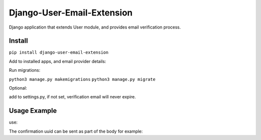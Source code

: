 Django-User-Email-Extension
===========================

Django application that extends User module, and provides email verification process.

Install
-------
``pip install django-user-email-extension``

Add to installed apps, and email provider details:

.. code:: python
    INSTALLED_APPS = [
        ...
        'django_user_email_extension',
        ...
    ]

    EMAIL_USE_TLS = True
    EMAIL_BACKEND = 'django.core.mail.backends.smtp.EmailBackend'
    EMAIL_HOST = os.environ.get('email_host')
    EMAIL_PORT = os.environ.get('email_port')
    EMAIL_HOST_USER = os.environ.get('email_username')
    EMAIL_HOST_PASSWORD = os.environ.get('email_password')


Run migrations:

``python3 manage.py makemigrations``
``python3 manage.py migrate``

Optional:

add to settings.py, if not set, verification email will never expire.

.. code:: python
    ...
    DJANGO_EMAIL_VERIFIER_EXPIRE_TIME = 24  # In Hours
    ...


Usage Example
-------------
use:

.. code:: python
    from django_user_email_extension.models import *

    user_object = User.objects.create_user('EMAIL', 'PASSWORD')

    # user is a Django User object
    user_object.create_verification_email()

    # Send the verification email
    user_object.send_verification_email(subject=subject,
                                     body=body,
                                     from_mail=EMAIL_HOST_USER)

    # Initiate verification process
    verify_record(uuid_value=uuid)


The confirmation uuid can be sent as part of the body for example:

.. code:: python
    body = 'Follow this link to verify your account: https://nalkins.cloud' + \
           '%s' % reverse('verify_account',
                          kwargs={'uuid': str(user_object.get_uuid_of_email())})
